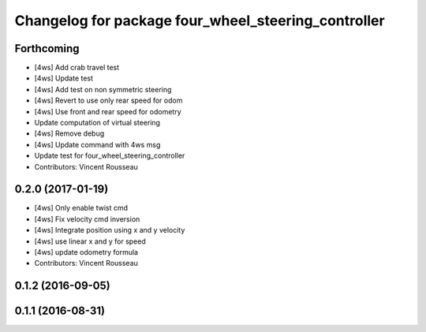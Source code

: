 ^^^^^^^^^^^^^^^^^^^^^^^^^^^^^^^^^^^^^^^^^^^^^^^^^^^^
Changelog for package four_wheel_steering_controller
^^^^^^^^^^^^^^^^^^^^^^^^^^^^^^^^^^^^^^^^^^^^^^^^^^^^

Forthcoming
-----------
* [4ws] Add crab travel test
* [4ws] Update test
* [4ws] Add test on non symmetric steering
* [4ws] Revert to use only rear speed for odom
* [4ws] Use front and rear speed for odometry
* Update computation of virtual steering
* [4ws] Remove debug
* [4ws] Update command with 4ws msg
* Update test for four_wheel_steering_controller
* Contributors: Vincent Rousseau

0.2.0 (2017-01-19)
------------------
* [4ws] Only enable twist cmd
* [4ws] Fix velocity cmd inversion
* [4ws] Integrate position using x and y velocity
* [4ws] use linear x and y for speed
* [4ws] update odometry formula
* Contributors: Vincent Rousseau

0.1.2 (2016-09-05)
------------------

0.1.1 (2016-08-31)
------------------
